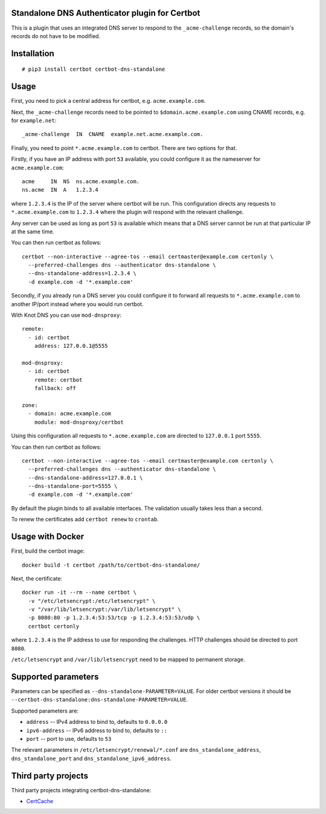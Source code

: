 Standalone DNS Authenticator plugin for Certbot
===============================================

This is a plugin that uses an integrated DNS server to respond to the
``_acme-challenge`` records, so the domain's records do not have to be
modified.

Installation
============

::

    # pip3 install certbot certbot-dns-standalone

Usage
=====

First, you need to pick a central address for certbot, e.g.
``acme.example.com``.

Next, the ``_acme-challenge`` records need to be pointed to
``$domain.acme.example.com`` using CNAME records, e.g. for ``example.net``:

::

    _acme-challenge  IN  CNAME  example.net.acme.example.com.

Finally, you need to point ``*.acme.example.com`` to certbot. There are two
options for that.

Firstly, if you have an IP address with port ``53`` available, you could
configure it as the nameserver for ``acme.example.com``:

::

    acme     IN  NS  ns.acme.example.com.
    ns.acme  IN  A   1.2.3.4

where ``1.2.3.4`` is the IP of the server where certbot will be run. This
configuration directs any requests to ``*.acme.example.com`` to ``1.2.3.4``
where the plugin will respond with the relevant challenge.

Any server can be used as long as port ``53`` is available which means that
a DNS server cannot be run at that particular IP at the same time.

You can then run certbot as follows:

::

    certbot --non-interactive --agree-tos --email certmaster@example.com certonly \
      --preferred-challenges dns --authenticator dns-standalone \
      --dns-standalone-address=1.2.3.4 \
      -d example.com -d '*.example.com'

Secondly, if you already run a DNS server you could configure it to forward
all requests to ``*.acme.example.com`` to another IP/port instead where you
would run certbot.

With Knot DNS you can use ``mod-dnsproxy``:

::

    remote:
      - id: certbot
        address: 127.0.0.1@5555

    mod-dnsproxy:
      - id: certbot
        remote: certbot
        fallback: off

    zone:
      - domain: acme.example.com
        module: mod-dnsproxy/certbot

Using this configuration all requests to ``*.acme.example.com`` are directed
to ``127.0.0.1`` port ``5555``.

You can then run certbot as follows:

::

    certbot --non-interactive --agree-tos --email certmaster@example.com certonly \
      --preferred-challenges dns --authenticator dns-standalone \
      --dns-standalone-address=127.0.0.1 \
      --dns-standalone-port=5555 \
      -d example.com -d '*.example.com'

By default the plugin binds to all available interfaces. The validation usually
takes less than a second.

To renew the certificates add ``certbot renew`` to ``crontab``.

Usage with Docker
=================

First, build the certbot image:

::

    docker build -t certbot /path/to/certbot-dns-standalone/

Next, the certificate:

::

    docker run -it --rm --name certbot \
      -v "/etc/letsencrypt:/etc/letsencrypt" \
      -v "/var/lib/letsencrypt:/var/lib/letsencrypt" \
      -p 8080:80 -p 1.2.3.4:53:53/tcp -p 1.2.3.4:53:53/udp \
      certbot certonly

where ``1.2.3.4`` is the IP address to use for responding the challenges. HTTP
challenges should be directed to port ``8080``.

``/etc/letsencrypt`` and ``/var/lib/letsencrypt`` need to be mapped to
permanent storage.

Supported parameters
====================

Parameters can be specified as ``--dns-standalone-PARAMETER=VALUE``. For older
certbot versions it should be
``--certbot-dns-standalone:dns-standalone-PARAMETER=VALUE``.

Supported parameters are:

* ``address`` -- IPv4 address to bind to, defaults to ``0.0.0.0``
* ``ipv6-address`` -- IPv6 address to bind to, defaults to ``::``
* ``port`` -- port to use, defaults to ``53``

The relevant parameters in ``/etc/letsencrypt/renewal/*.conf`` are
``dns_standalone_address``, ``dns_standalone_port`` and
``dns_standalone_ipv6_address``.

Third party projects
====================

Third party projects integrating certbot-dns-standalone:

* `CertCache <https://github.com/93million/certcache>`_
